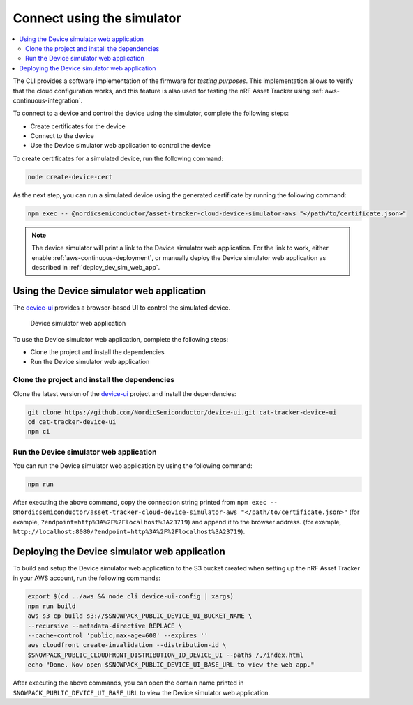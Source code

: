 .. _simulator:

Connect using the simulator
###########################

.. contents::
   :local:
   :depth: 2

The CLI provides a software implementation of the firmware for *testing purposes*.
This implementation allows to verify that the cloud configuration works, and this feature is also used for testing the nRF Asset Tracker using :ref:`aws-continuous-integration`.

To connect to a device and control the device using the simulator, complete the following steps:

* Create certificates for the device
* Connect to the device
* Use the Device simulator web application to control the device

To create certificates for a simulated device, run the following command:

.. code-block:: bash

    node create-device-cert

As the next step, you can run a simulated device using the generated certificate by running the following command:

.. code-block:: bash

    npm exec -- @nordicsemiconductor/asset-tracker-cloud-device-simulator-aws "</path/to/certificate.json>"

.. note::

   The device simulator will print a link to the Device simulator web application.
   For the link to work, either enable :ref:`aws-continuous-deployment`, or manually deploy the Device simulator web application as described in :ref:`deploy_dev_sim_web_app`.

Using the Device simulator web application
******************************************

The `device-ui <https://github.com/NordicSemiconductor/device-ui>`_ provides a browser-based UI to control the simulated device.

.. figure:: ./device-simulator.png
   :alt: Device simulator web application

   Device simulator web application   

To use the Device simulator web application, complete the following steps:

* Clone the project and install the dependencies
* Run the Device simulator web application


Clone the project and install the dependencies
==============================================

Clone the latest version of the `device-ui`_ project and install the dependencies:

.. code-block:: bash

    git clone https://github.com/NordicSemiconductor/device-ui.git cat-tracker-device-ui
    cd cat-tracker-device-ui
    npm ci

Run the Device simulator web application
========================================

You can run the Device simulator web application by using the following command:

.. code-block:: bash

    npm run

After executing the above command, copy the connection string printed from ``npm exec -- @nordicsemiconductor/asset-tracker-cloud-device-simulator-aws "</path/to/certificate.json>"`` (for example, ``?endpoint=http%3A%2F%2Flocalhost%3A23719``) and append it to the browser address. (for example, ``http://localhost:8080/?endpoint=http%3A%2F%2Flocalhost%3A23719``).

.. _deploy_dev_sim_web_app:

Deploying the Device simulator web application
**********************************************

To build and setup the Device simulator web application to the S3 bucket created when setting up the nRF Asset Tracker in your AWS account, run the following commands:

.. code-block:: bash

    export $(cd ../aws && node cli device-ui-config | xargs) 
    npm run build
    aws s3 cp build s3://$SNOWPACK_PUBLIC_DEVICE_UI_BUCKET_NAME \
    --recursive --metadata-directive REPLACE \
    --cache-control 'public,max-age=600' --expires ''
    aws cloudfront create-invalidation --distribution-id \
    $SNOWPACK_PUBLIC_CLOUDFRONT_DISTRIBUTION_ID_DEVICE_UI --paths /,/index.html
    echo "Done. Now open $SNOWPACK_PUBLIC_DEVICE_UI_BASE_URL to view the web app."

After executing the above commands, you can open the domain name printed in ``SNOWPACK_PUBLIC_DEVICE_UI_BASE_URL`` to view the Device simulator web application.
